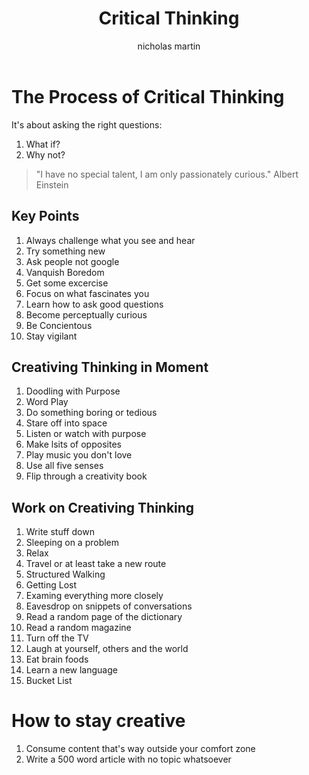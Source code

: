 #+title: Critical Thinking
#+author: nicholas martin
#+email: nmartin84@gmail.com

* The Process of Critical Thinking

It's about asking the right questions:
1. What if?
2. Why not?

#+BEGIN_QUOTE
"I have no special talent, I am only passionately curious." Albert Einstein
#+END_QUOTE

** Key Points
1. Always challenge what you see and hear
2. Try something new
3. Ask people not google
4. Vanquish Boredom
5. Get some excercise
6. Focus on what fascinates you
7. Learn how to ask good questions
8. Become perceptually curious
9. Be Concientous
10. Stay vigilant

** Creativing Thinking in Moment
1. Doodling with Purpose
2. Word Play
3. Do something boring or tedious
4. Stare off into space
5. Listen or watch with purpose
6. Make lsits of opposites
7. Play music you don't love
8. Use all five senses
9. Flip through a creativity book

** Work on Creativing Thinking
1. Write stuff down
2. Sleeping on a problem
3. Relax
4. Travel or at least take a new route
5. Structured Walking
6. Getting Lost
7. Examing everything more closely
8. Eavesdrop on snippets of conversations
9. Read a random page of the dictionary
10. Read a random magazine
11. Turn off the TV
12. Laugh at yourself, others and the world
13. Eat brain foods
14. Learn a new language
15. Bucket List

* How to stay creative

1. Consume content that's way outside your comfort zone
2. Write a 500 word article with no topic whatsoever
